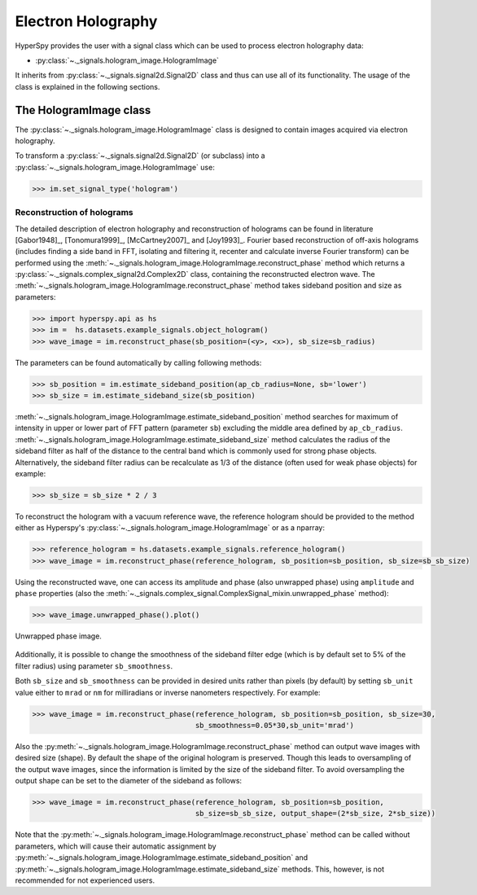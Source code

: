 .. _electron-holography-label:

Electron Holography
*******************

HyperSpy provides the user with a signal class which can be used to process
electron holography data:

* :py:class:`~._signals.hologram_image.HologramImage`

It inherits from :py:class:`~._signals.signal2d.Signal2D` class and thus can
use all of its functionality. The usage of the class is explained in the
following sections.


The HologramImage class
=======================

The :py:class:`~._signals.hologram_image.HologramImage` class is designed to
contain images acquired via electron holography.

To transform a :py:class:`~._signals.signal2d.Signal2D` (or subclass) into a
:py:class:`~._signals.hologram_image.HologramImage` use:

.. code-block:: python

    >>> im.set_signal_type('hologram')


Reconstruction of holograms
---------------------------
The detailed description of electron holography and reconstruction of holograms
can be found in literature [Gabor1948]_, [Tonomura1999]_, [McCartney2007]_
and [Joy1993]_. Fourier based reconstruction of off-axis holograms (includes
finding a side band in FFT, isolating and filtering it, recenter and
calculate inverse Fourier transform) can be performed using the
:meth:`~._signals.hologram_image.HologramImage.reconstruct_phase` method
which returns a :py:class:`~._signals.complex_signal2d.Complex2D` class,
containing the reconstructed electron wave.
The :meth:`~._signals.hologram_image.HologramImage.reconstruct_phase` method
takes sideband position and size as parameters:

.. code-block:: python

    >>> import hyperspy.api as hs
    >>> im =  hs.datasets.example_signals.object_hologram()
    >>> wave_image = im.reconstruct_phase(sb_position=(<y>, <x>), sb_size=sb_radius)

The parameters can be found automatically by calling following methods:

.. code-block:: python

    >>> sb_position = im.estimate_sideband_position(ap_cb_radius=None, sb='lower')
    >>> sb_size = im.estimate_sideband_size(sb_position)

:meth:`~._signals.hologram_image.HologramImage.estimate_sideband_position`
method searches for maximum of intensity in upper or lower part of FFT pattern
(parameter ``sb``) excluding the middle area defined by ``ap_cb_radius``.
:meth:`~._signals.hologram_image.HologramImage.estimate_sideband_size` method
calculates the radius of the sideband filter as half of the distance to the
central band which is commonly used for strong phase objects. Alternatively,
the sideband filter radius can be recalculate as 1/3 of the distance
(often used for weak phase objects) for example:

.. code-block:: python

    >>> sb_size = sb_size * 2 / 3


To reconstruct the hologram with a vacuum reference wave, the reference
hologram should be provided to the method either as Hyperspy's
:py:class:`~._signals.hologram_image.HologramImage` or as a nparray:

.. code-block:: python

    >>> reference_hologram = hs.datasets.example_signals.reference_hologram()
    >>> wave_image = im.reconstruct_phase(reference_hologram, sb_position=sb_position, sb_size=sb_sb_size)

Using the reconstructed wave, one can access its amplitude and phase (also
unwrapped phase) using
``amplitude`` and ``phase`` properties
(also the :meth:`~._signals.complex_signal.ComplexSignal_mixin.unwrapped_phase`
method):

.. code-block:: python

    >>> wave_image.unwrapped_phase().plot()

.. figure:: images/holography_unwrapped_phase.png
  :align: center

  Unwrapped phase image.

Additionally, it is possible to change the smoothness of the sideband filter
edge (which is by default set to 5% of the filter radius) using parameter
``sb_smoothness``.

Both ``sb_size`` and ``sb_smoothness`` can be provided in desired units rather
than pixels (by default) by setting ``sb_unit`` value either to ``mrad`` or
``nm`` for milliradians or inverse nanometers respectively. For example:

.. code-block:: python

    >>> wave_image = im.reconstruct_phase(reference_hologram, sb_position=sb_position, sb_size=30,
                                          sb_smoothness=0.05*30,sb_unit='mrad')

Also the :py:meth:`~._signals.hologram_image.HologramImage.reconstruct_phase`
method can output wave images with desired size (shape). By default the shape
of the original hologram is preserved. Though this leads to oversampling of the
output wave images, since the information is limited by the size of the
sideband filter. To avoid oversampling the output shape can be set to the
diameter of the sideband as follows:

.. code-block:: python

    >>> wave_image = im.reconstruct_phase(reference_hologram, sb_position=sb_position,
                                          sb_size=sb_sb_size, output_shape=(2*sb_size, 2*sb_size))

Note that the
:py:meth:`~._signals.hologram_image.HologramImage.reconstruct_phase`
method can be called without parameters, which will cause their automatic
assignment by
:py:meth:`~._signals.hologram_image.HologramImage.estimate_sideband_position`
and :py:meth:`~._signals.hologram_image.HologramImage.estimate_sideband_size`
methods. This, however, is not recommended for not experienced users.

